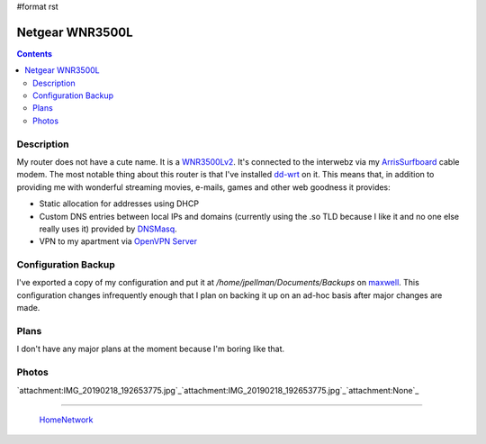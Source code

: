 #format rst

Netgear WNR3500L
================

.. contents::

Description
-----------

My router does not have a cute name.  It is a WNR3500Lv2_.  It's connected to the interwebz via my ArrisSurfboard_ cable modem.  The most notable thing about this router is that I've installed dd-wrt_ on it.  This means that, in addition to providing me with wonderful streaming movies, e-mails, games and other web goodness it provides:

* Static allocation for addresses using DHCP

* Custom DNS entries between local IPs and domains (currently using the .so TLD because I like it and no one else really uses it) provided by DNSMasq_.

* VPN to my apartment via `OpenVPN Server`_

Configuration Backup
--------------------

I've exported a copy of my configuration and put it at */home/jpellman/Documents/Backups* on maxwell_.  This configuration changes infrequently enough that I plan on backing it up on an ad-hoc basis after major changes are made.

Plans
-----

I don't have any major plans at the moment because I'm boring like that.

Photos
------

`attachment:IMG_20190218_192653775.jpg`_`attachment:IMG_20190218_192653775.jpg`_`attachment:None`_

-------------------------

 HomeNetwork_

.. ############################################################################

.. _WNR3500Lv2: https://smile.amazon.com/gp/product/B002RYYZZS/ref=oh_aui_search_asin_title?ie=UTF8&psc=1

.. _ArrisSurfboard: ../ArrisSurfboard

.. _dd-wrt: https://wiki.dd-wrt.com/wiki/index.php/Netgear_WNR3500L

.. _DNSMasq: http://www.thekelleys.org.uk/dnsmasq/doc.html

.. _OpenVPN Server: https://openvpn.net/

.. _maxwell: ../maxwell

.. _HomeNetwork: ../HomeNetwork

